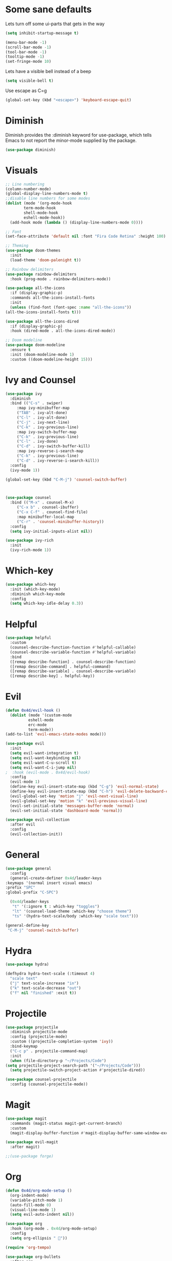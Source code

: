 * Some sane defaults

  Lets turn off some ui-parts that gets in the way
#+begin_src emacs-lisp
  (setq inhibit-startup-message t) 

  (menu-bar-mode -1)
  (scroll-bar-mode -1)
  (tool-bar-mode -1)
  (tooltip-mode -1)
  (set-fringe-mode 10)
#+end_src

Lets have a visible bell instead of a beep
#+begin_src emacs-lisp
  (setq visible-bell t)
#+end_src

Use escape as C=g
#+begin_src emacs-lisp
  (global-set-key (kbd "<escape>") 'keyboard-escape-quit)
#+end_src

* Diminish
  
  Diminish provides the :diminish keyword for use-package, which tells Emacs to not report the minor-mode supplied by the package.
  #+begin_src emacs-lisp
    (use-package diminish)
  #+end_src
  
* Visuals

  #+begin_src emacs-lisp
    ;; Line numbering
    (column-number-mode)
    (global-display-line-numbers-mode t)
    ;;disable line numbers for some modes
    (dolist (mode '(org-mode-hook
		    term-mode-hook
		    shell-mode-hook
		    eshell-mode-hook))
      (add-hook mode (lambda () (display-line-numbers-mode 0))))

    ;; Font
    (set-face-attribute 'default nil :font "Fira Code Retina" :height 100)

    ;; Theming
    (use-package doom-themes
      :init
      (load-theme 'doom-palenight t))

    ;; Rainbow delimiters
    (use-package rainbow-delimiters
      :hook (prog-mode . rainbow-delimiters-mode))

    (use-package all-the-icons
      :if (display-graphic-p)
      :commands all-the-icons-install-fonts
      :init
      (unless (find-font (font-spec :name "all-the-icons"))
	(all-the-icons-install-fonts t)))

    (use-package all-the-icons-dired
      :if (display-graphic-p)
      :hook (dired-mode . all-the-icons-dired-mode))

    ;; Doom modeline
    (use-package doom-modeline
      :ensure t
      :init (doom-modeline-mode 1)
      :custom ((doom-modeline-height 15)))
#+end_src

* Ivy and Counsel

  #+begin_src emacs-lisp
    (use-package ivy
      :diminish
      :bind (("C-s" . swiper)
	     :map ivy-minibuffer-map
	     ("TAB" . ivy-alt-done)
	     ("C-l" . ivy-alt-done)
	     ("C-j" . ivy-next-line)
	     ("C-k" . ivy-previous-line)
	     :map ivy-switch-buffer-map
	     ("C-k" . ivy-previous-line)
	     ("C-l" . ivy-done)
	     ("C-d" . ivy-switch-buffer-kill)
	     :map ivy-reverse-i-search-map
	     ("C-k" . ivy-previous-line)
	     ("C-d" . ivy-reverse-i-search-kill))
      :config
      (ivy-mode 1))

    (global-set-key (kbd "C-M-j") 'counsel-switch-buffer)



    (use-package counsel
      :bind (("M-x" . counsel-M-x)
	     ("C-x b" . counsel-ibuffer)
	     ("C-x C-f" . counsel-find-file)
	     :map minibuffer-local-map
	     ("C-r" . 'counsel-minibuffer-history))
      :config
      (setq ivy-initial-inputs-alist nil))

    (use-package ivy-rich
      :init
      (ivy-rich-mode 1))
  #+end_src

* Which-key

  #+begin_src emacs-lisp
    (use-package which-key
      :init (which-key-mode)
      :diminish which-key-mode
      :config
      (setq which-key-idle-delay 0.3))
  #+end_src
  
* Helpful

  #+begin_src emacs-lisp
    (use-package helpful
      :custom
      (counsel-describe-function-function #'helpful-callable)
      (counsel-describe-variable-function #'helpful-variable)
      :bind
      ([remap describe-function] . counsel-describe-function)
      ([remap describe-command] . helpful-command)
      ([remap describe-variable] . counsel-describe-variable)
      ([remap describe-key] . helpful-key))
  #+end_src
  
* Evil

  #+begin_src emacs-lisp
    (defun 0x4d/evil-hook ()
      (dolist (mode '(custom-mode
		      eshell-mode
		      erc-mode
		      term-mode))
	(add-to-list 'evil-emacs-state-modes mode)))

    (use-package evil
      :init
      (setq evil-want-integration t)
      (setq evil-want-keybinding nil)
      (setq evil-want-C-u-scroll t)
      (setq evil-want-C-i-jump nil)
    ;  :hook (evil-mode . 0x4d/evil-hook)
      :config
      (evil-mode 1)
      (define-key evil-insert-state-map (kbd "C-g") 'evil-normal-state)
      (define-key evil-insert-state-map (kbd "C-h") 'evil-delete-backward-char-and-join)
      (evil-global-set-key 'motion "j" 'evil-next-visual-line)
      (evil-global-set-key 'motion "k" 'evil-previous-visual-line)
      (evil-set-initial-state 'messages-buffer-mode 'normal)
      (evil-set-initial-state 'dashboard-mode 'normal))

    (use-package evil-collection
      :after evil
      :config
      (evil-collection-init))
  #+end_src
  
* General

  #+begin_src emacs-lisp
    (use-package general
      :config
      (general-create-definer 0x4d/leader-keys
	:keymaps '(normal insert visual emacs)
	:prefix "SPC"
	:global-prefix "C-SPC")

      (0x4d/leader-keys
       "t" '(:ignore t : which-key "toggles")
       "lt" '(counsel-load-theme :which-key "choose theme")
       "ts" '(hydra-text-scale/body :which-key "scale text")))

    (general-define-key
     "C-M-j" 'counsel-switch-buffer)
  #+end_src
  
* Hydra

  #+begin_src emacs-lisp
    (use-package hydra)

    (defhydra hydra-text-scale (:timeout 4)
      "scale text"
      ("j" text-scale-increase "in")
      ("k" text-scale-decrease "out")
      ("f" nil "finished" :exit t))
  #+end_src
  
* Projectile

  #+begin_src emacs-lisp
    (use-package projectile
      :diminish projectile-mode
      :config (projectile-mode)
      :custom ((projectile-completion-system 'ivy))
      :bind-keymap
      ("C-c p" . projectile-command-map)
      :init
      (when (file-directory-p "~/Projects/Code")
	(setq projectile-project-search-path '("~/Projects/Code")))
      (setq projectile-switch-project-action #'projectile-dired))

    (use-package counsel-projectile
      :config (counsel-projectile-mode))
  #+end_src
  
* Magit

  #+begin_src emacs-lisp
    (use-package magit
      :commands (magit-status magit-get-current-branch)
      :custom
      (magit-display-buffer-function #'magit-display-buffer-same-window-except-diff-v1))

    (use-package evil-magit
      :after magit)

    ;;(use-package forge)
  #+end_src
  
* Org

  #+begin_src emacs-lisp
    (defun 0x4d/org-mode-setup ()
      (org-indent-mode)
      (variable-pitch-mode 1)
      (auto-fill-mode 0)
      (visual-line-mode 1)
      (setq evil-auto-indent nil))

    (use-package org
      :hook (org-mode . 0x4d/org-mode-setup)
      :config
      (setq org-ellipsis " "))

    (require 'org-tempo)

    (use-package org-bullets
      :after org
      :hook (org-mode . org-bullets-mode))

    (org-babel-do-load-languages
     'org-babel-load-languages
     '((emacs-lisp . t)
       (C . t)
       (lisp . t)
       (python . t)
       (shell . t)
       ))

    (add-to-list 'org-structure-template-alist '("sh" . "src shell"))
    (add-to-list 'org-structure-template-alist '("el" . "src emacs-lisp"))
    (add-to-list 'org-structure-template-alist '("py" . "src python"))
    (add-to-list 'org-structure-template-alist '("cpp" . "src cpp"))
    #+end_src
